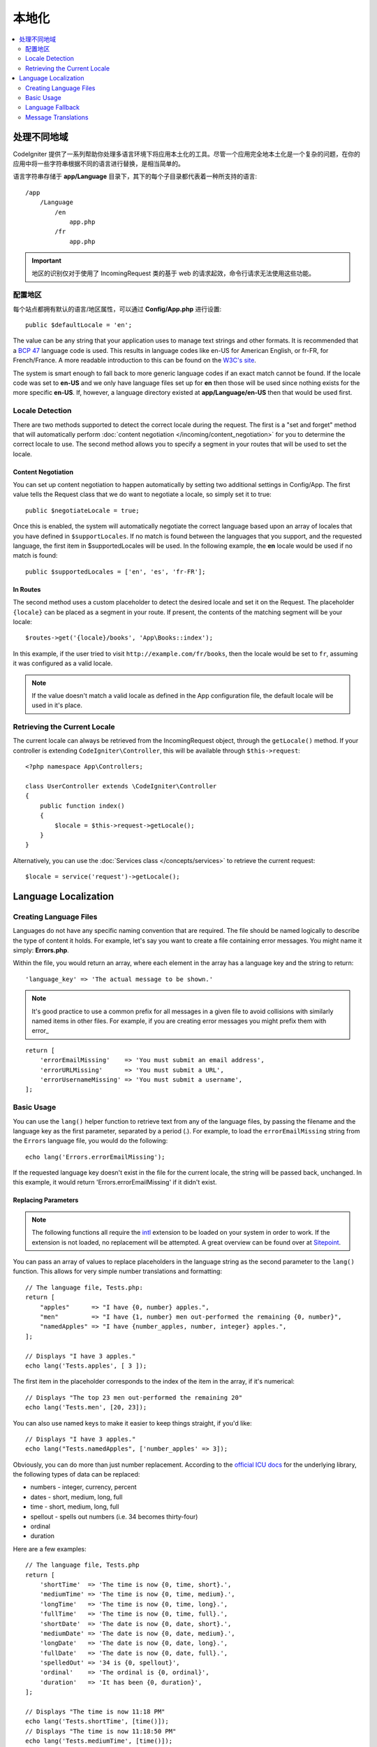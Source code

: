 ############
本地化
############

.. contents::
    :local:
    :depth: 2

********************
处理不同地域
********************

CodeIgniter 提供了一系列帮助你处理多语言环境下将应用本土化的工具。尽管一个应用完全地本土化是一个复杂的问题，在你的应用中将一些字符串根据不同的语言进行替换，是相当简单的。

语言字符串存储于 **app/Language** 目录下，其下的每个子目录都代表着一种所支持的语言::

    /app
        /Language
            /en
                app.php
            /fr
                app.php

.. important:: 地区的识别仅对于使用了 IncomingRequest 类的基于 web 的请求起效，命令行请求无法使用这些功能。

配置地区
======================

每个站点都拥有默认的语言/地区属性，可以通过 **Config/App.php** 进行设置::

    public $defaultLocale = 'en';

The value can be any string that your application uses to manage text strings and other formats. It is
recommended that a `BCP 47 <http://www.rfc-editor.org/rfc/bcp/bcp47.txt>`_ language code is used. This results in
language codes like en-US for American English, or fr-FR, for French/France. A more readable introduction
to this can be found on the `W3C's site <https://www.w3.org/International/articles/language-tags/>`_.

The system is smart enough to fall back to more generic language codes if an exact match
cannot be found. If the locale code was set to **en-US** and we only have language files set up for **en**
then those will be used since nothing exists for the more specific **en-US**. If, however, a language
directory existed at **app/Language/en-US** then that would be used first.

Locale Detection
================

There are two methods supported to detect the correct locale during the request. The first is a "set and forget"
method that will automatically perform :doc:`content negotiation </incoming/content_negotiation>` for you to
determine the correct locale to use. The second method allows you to specify a segment in your routes that
will be used to set the locale.

Content Negotiation
-------------------

You can set up content negotiation to happen automatically by setting two additional settings in Config/App.
The first value tells the Request class that we do want to negotiate a locale, so simply set it to true::

    public $negotiateLocale = true;

Once this is enabled, the system will automatically negotiate the correct language based upon an array
of locales that you have defined in ``$supportLocales``. If no match is found between the languages
that you support, and the requested language, the first item in $supportedLocales will be used. In
the following example, the **en** locale would be used if no match is found::

    public $supportedLocales = ['en', 'es', 'fr-FR'];

In Routes
---------

The second method uses a custom placeholder to detect the desired locale and set it on the Request. The
placeholder ``{locale}`` can be placed as a segment in your route. If present, the contents of the matching
segment will be your locale::

    $routes->get('{locale}/books', 'App\Books::index');

In this example, if the user tried to visit ``http://example.com/fr/books``, then the locale would be
set to ``fr``, assuming it was configured as a valid locale.

.. note:: If the value doesn't match a valid locale as defined in the App configuration file, the default
    locale will be used in it's place.

Retrieving the Current Locale
=============================

The current locale can always be retrieved from the IncomingRequest object, through the ``getLocale()`` method.
If your controller is extending ``CodeIgniter\Controller``, this will be available through ``$this->request``::

    <?php namespace App\Controllers;

    class UserController extends \CodeIgniter\Controller
    {
        public function index()
        {
            $locale = $this->request->getLocale();
        }
    }

Alternatively, you can use the :doc:`Services class </concepts/services>` to retrieve the current request::

    $locale = service('request')->getLocale();

*********************
Language Localization
*********************

Creating Language Files
=======================

Languages do not have any specific naming convention that are required. The file should be named logically to
describe the type of content it holds. For example, let's say you want to create a file containing error messages.
You might name it simply: **Errors.php**.

Within the file, you would return an array, where each element in the array has a language key and the string to return::

        'language_key' => 'The actual message to be shown.'

.. note:: It's good practice to use a common prefix for all messages in a given file to avoid collisions with
    similarly named items in other files. For example, if you are creating error messages you might prefix them
    with error\_

::

    return [
        'errorEmailMissing'    => 'You must submit an email address',
        'errorURLMissing'      => 'You must submit a URL',
        'errorUsernameMissing' => 'You must submit a username',
    ];

Basic Usage
===========

You can use the ``lang()`` helper function to retrieve text from any of the language files, by passing the
filename and the language key as the first parameter, separated by a period (.). For example, to load the
``errorEmailMissing`` string from the ``Errors`` language file, you would do the following::

    echo lang('Errors.errorEmailMissing');

If the requested language key doesn't exist in the file for the current locale, the string will be passed
back, unchanged. In this example, it would return 'Errors.errorEmailMissing' if it didn't exist.

Replacing Parameters
--------------------

.. note:: The following functions all require the `intl <https://www.php.net/manual/en/book.intl.php>`_ extension to
    be loaded on your system in order to work. If the extension is not loaded, no replacement will be attempted.
    A great overview can be found over at `Sitepoint <https://www.sitepoint.com/localization-demystified-understanding-php-intl/>`_.

You can pass an array of values to replace placeholders in the language string as the second parameter to the
``lang()`` function. This allows for very simple number translations and formatting::

    // The language file, Tests.php:
    return [
        "apples"      => "I have {0, number} apples.",
        "men"         => "I have {1, number} men out-performed the remaining {0, number}",
        "namedApples" => "I have {number_apples, number, integer} apples.",
    ];

    // Displays "I have 3 apples."
    echo lang('Tests.apples', [ 3 ]);

The first item in the placeholder corresponds to the index of the item in the array, if it's numerical::

    // Displays "The top 23 men out-performed the remaining 20"
    echo lang('Tests.men', [20, 23]);

You can also use named keys to make it easier to keep things straight, if you'd like::

    // Displays "I have 3 apples."
    echo lang("Tests.namedApples", ['number_apples' => 3]);

Obviously, you can do more than just number replacement. According to the
`official ICU docs <https://unicode-org.github.io/icu-docs/apidoc/released/icu4c/classMessageFormat.html#details>`_ for the underlying
library, the following types of data can be replaced:

* numbers - integer, currency, percent
* dates - short, medium, long, full
* time - short, medium, long, full
* spellout - spells out numbers (i.e. 34 becomes thirty-four)
* ordinal
* duration

Here are a few examples::

    // The language file, Tests.php
    return [
        'shortTime'  => 'The time is now {0, time, short}.',
        'mediumTime' => 'The time is now {0, time, medium}.',
        'longTime'   => 'The time is now {0, time, long}.',
        'fullTime'   => 'The time is now {0, time, full}.',
        'shortDate'  => 'The date is now {0, date, short}.',
        'mediumDate' => 'The date is now {0, date, medium}.',
        'longDate'   => 'The date is now {0, date, long}.',
        'fullDate'   => 'The date is now {0, date, full}.',
        'spelledOut' => '34 is {0, spellout}',
        'ordinal'    => 'The ordinal is {0, ordinal}',
        'duration'   => 'It has been {0, duration}',
    ];

    // Displays "The time is now 11:18 PM"
    echo lang('Tests.shortTime', [time()]);
    // Displays "The time is now 11:18:50 PM"
    echo lang('Tests.mediumTime', [time()]);
    // Displays "The time is now 11:19:09 PM CDT"
    echo lang('Tests.longTime', [time()]);
    // Displays "The time is now 11:19:26 PM Central Daylight Time"
    echo lang('Tests.fullTime', [time()]);

    // Displays "The date is now 8/14/16"
    echo lang('Tests.shortDate', [time()]);
    // Displays "The date is now Aug 14, 2016"
    echo lang('Tests.mediumDate', [time()]);
    // Displays "The date is now August 14, 2016"
    echo lang('Tests.longDate', [time()]);
    // Displays "The date is now Sunday, August 14, 2016"
    echo lang('Tests.fullDate', [time()]);

    // Displays "34 is thirty-four"
    echo lang('Tests.spelledOut', [34]);

    // Displays "It has been 408,676:24:35"
    echo lang('Tests.ordinal', [time()]);

You should be sure to read up on the MessageFormatter class and the underlying ICU formatting to get a better
idea on what capabilities it has, like performing the conditional replacement, pluralization, and more. Both of the links provided
earlier will give you an excellent idea as to the options available.

Specifying Locale
-----------------

To specify a different locale to be used when replacing parameters, you can pass the locale in as the
third parameter to the ``lang()`` method.
::

    // Displays "The time is now 23:21:28 GMT-5"
    echo lang('Test.longTime', [time()], 'ru-RU');

    // Displays "£7.41"
    echo lang('{price, number, currency}', ['price' => 7.41], 'en-GB');
    // Displays "$7.41"
    echo lang('{price, number, currency}', ['price' => 7.41], 'en-US');

Nested Arrays
-------------

Language files also allow nested arrays to make working with lists, etc... easier.
::

    // Language/en/Fruit.php

    return [
        'list' => [
            'Apples',
            'Bananas',
            'Grapes',
            'Lemons',
            'Oranges',
            'Strawberries'
        ]
    ];

    // Displays "Apples, Bananas, Grapes, Lemons, Oranges, Strawberries"
    echo implode(', ', lang('Fruit.list'));

Language Fallback
=================

If you have a set of messages for a given locale, for instance
``Language/en/app.php``, you can add language variants for that locale,
each in its own folder, for instance ``Language/en-US/app.php``.

You only need to provide values for those messages that would be
localized differently for that locale variant. Any missing message
definitions will be automatically pulled from the main locale settings.

It gets better - the localization can fall all the way back to English,
in case new messages are added to the framework and you haven't had
a chance to translate them yet for your locale.

So, if you are using the locale ``fr-CA``, then a localized
message will first be sought in ``Language/fr/CA``, then in
``Language/fr``, and finally in ``Language/en``.

Message Translations
====================

We have an "official" set of translations in their
`own repository <https://github.com/codeigniter4/translations>`_.

You could download that repository, and copy its ``Language`` folder
into your ``app``. The incorporated translations will be automatically
picked up because the ``App`` namespace is mapped to your ``app`` folder.

Alternately, a better practice would be to ``composer require codeigniter4/translations``
inside your project, and the translated messages will be automatically picked
up because the translations folders get mapped appropriately.
